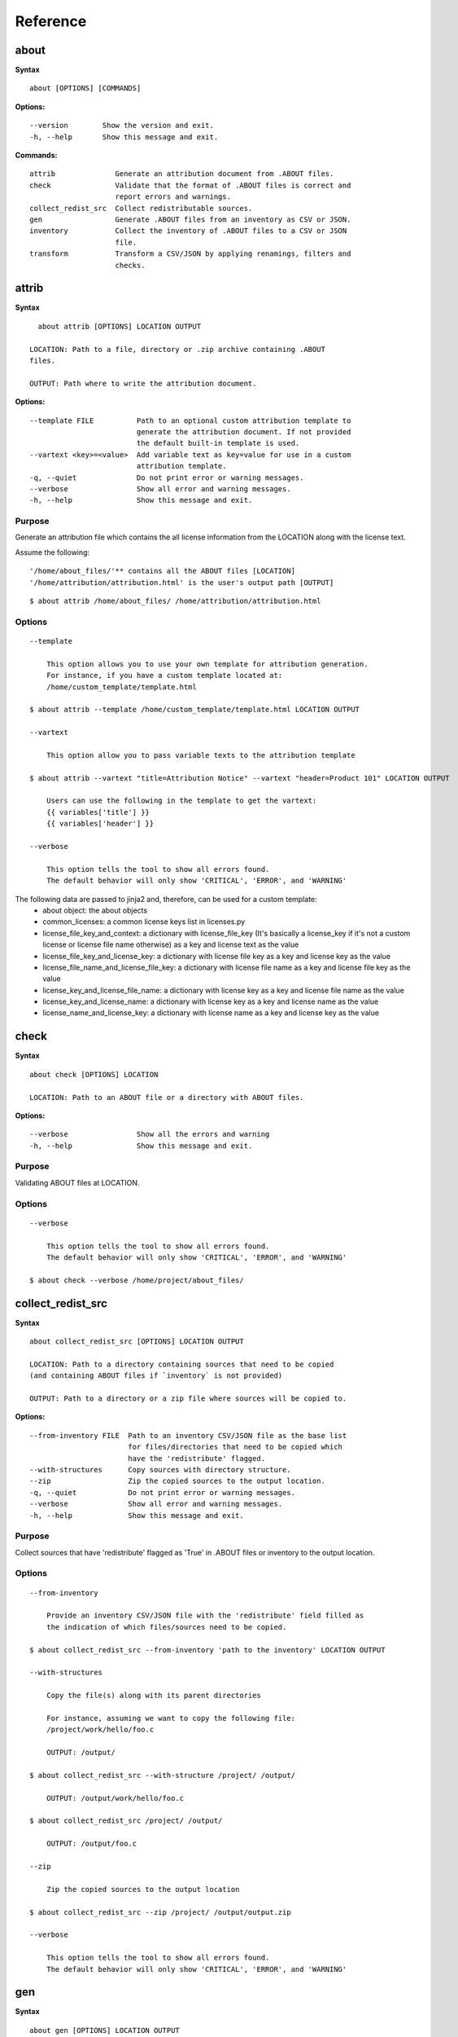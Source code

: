Reference
=========

about
-----

**Syntax**

::

    about [OPTIONS] [COMMANDS]

**Options:**

::

    --version        Show the version and exit.
    -h, --help       Show this message and exit.

**Commands:**

::

  attrib              Generate an attribution document from .ABOUT files.
  check               Validate that the format of .ABOUT files is correct and
                      report errors and warnings.
  collect_redist_src  Collect redistributable sources.
  gen                 Generate .ABOUT files from an inventory as CSV or JSON.
  inventory           Collect the inventory of .ABOUT files to a CSV or JSON
                      file.
  transform           Transform a CSV/JSON by applying renamings, filters and
                      checks.


attrib
------

**Syntax**

::

    about attrib [OPTIONS] LOCATION OUTPUT

  LOCATION: Path to a file, directory or .zip archive containing .ABOUT
  files.

  OUTPUT: Path where to write the attribution document.

**Options:**

::

  --template FILE          Path to an optional custom attribution template to
                           generate the attribution document. If not provided
                           the default built-in template is used.
  --vartext <key>=<value>  Add variable text as key=value for use in a custom
                           attribution template.
  -q, --quiet              Do not print error or warning messages.
  --verbose                Show all error and warning messages.
  -h, --help               Show this message and exit.

Purpose
^^^^^^^
Generate an attribution file which contains the all license information
from the LOCATION along with the license text.

Assume the following:

::

    '/home/about_files/'** contains all the ABOUT files [LOCATION]
    '/home/attribution/attribution.html' is the user's output path [OUTPUT]

::

    $ about attrib /home/about_files/ /home/attribution/attribution.html

Options
^^^^^^^

::

    --template

        This option allows you to use your own template for attribution generation.
        For instance, if you have a custom template located at:
        /home/custom_template/template.html

    $ about attrib --template /home/custom_template/template.html LOCATION OUTPUT

    --vartext

        This option allow you to pass variable texts to the attribution template

    $ about attrib --vartext "title=Attribution Notice" --vartext "header=Product 101" LOCATION OUTPUT

        Users can use the following in the template to get the vartext:
        {{ variables['title'] }}
        {{ variables['header'] }}

    --verbose

        This option tells the tool to show all errors found.
        The default behavior will only show 'CRITICAL', 'ERROR', and 'WARNING'


The following data are passed to jinja2 and, therefore, can be used for a custom template:
 * about object: the about objects
 * common_licenses: a common license keys list in licenses.py
 * license_file_key_and_context: a dictionary with license_file_key (It's basically
   a license_key if it's not a custom license or license file name otherwise) as a key
   and license text as the value
 * license_file_key_and_license_key: a dictionary with license file key as a key
   and license key as the value 
 * license_file_name_and_license_file_key: a dictionary with license file name as
   a key and license file key as the value
 * license_key_and_license_file_name: a dictionary with license key as a key
   and license file name as the value
 * license_key_and_license_name: a dictionary with license key as a key and
   license name as the value
 * license_name_and_license_key: a dictionary with license name as a key and
   license key as the value


check
-----

**Syntax**

::

    about check [OPTIONS] LOCATION

    LOCATION: Path to an ABOUT file or a directory with ABOUT files.

**Options:**

::

    --verbose                Show all the errors and warning
    -h, --help               Show this message and exit.

Purpose
^^^^^^^
Validating ABOUT files at LOCATION.

Options
^^^^^^^

::

    --verbose

        This option tells the tool to show all errors found.
        The default behavior will only show 'CRITICAL', 'ERROR', and 'WARNING'

    $ about check --verbose /home/project/about_files/


collect_redist_src
------------------

**Syntax**

::

    about collect_redist_src [OPTIONS] LOCATION OUTPUT

    LOCATION: Path to a directory containing sources that need to be copied
    (and containing ABOUT files if `inventory` is not provided)

    OUTPUT: Path to a directory or a zip file where sources will be copied to.

**Options:**

::

  --from-inventory FILE  Path to an inventory CSV/JSON file as the base list
                         for files/directories that need to be copied which
                         have the 'redistribute' flagged.
  --with-structures      Copy sources with directory structure.
  --zip                  Zip the copied sources to the output location.
  -q, --quiet            Do not print error or warning messages.
  --verbose              Show all error and warning messages.
  -h, --help             Show this message and exit.

Purpose
^^^^^^^
Collect sources that have 'redistribute' flagged as 'True' in .ABOUT files or inventory to the output location.

Options
^^^^^^^

::

    --from-inventory

        Provide an inventory CSV/JSON file with the 'redistribute' field filled as
        the indication of which files/sources need to be copied.

    $ about collect_redist_src --from-inventory 'path to the inventory' LOCATION OUTPUT

    --with-structures

        Copy the file(s) along with its parent directories

        For instance, assuming we want to copy the following file:
        /project/work/hello/foo.c

        OUTPUT: /output/

    $ about collect_redist_src --with-structure /project/ /output/

        OUTPUT: /output/work/hello/foo.c

    $ about collect_redist_src /project/ /output/

        OUTPUT: /output/foo.c

    --zip

        Zip the copied sources to the output location

    $ about collect_redist_src --zip /project/ /output/output.zip

    --verbose

        This option tells the tool to show all errors found.
        The default behavior will only show 'CRITICAL', 'ERROR', and 'WARNING'


gen
---

**Syntax**

::

    about gen [OPTIONS] LOCATION OUTPUT

    LOCATION: Path to a JSON or CSV inventory file.
    OUTPUT: Path to a directory where ABOUT files are generated.

**Options:**

::

    --android                           Generate MODULE_LICENSE_XXX (XXX will be
                                        replaced by license key) and NOTICE as the same
                                        design as from Android.

    --fetch-license api_url api_key     Fetch licenses data from DejaCode License
                                        Library and create <license>.LICENSE
                                        side-by-side with the generated .ABOUT file.
                                        The following additional options are required:

                                        api_url - URL to the DejaCode License Library
                                        API endpoint

                                        api_key - DejaCode API key
                                        Example syntax:

                                        about gen --fetch-license 'api_url' 'api_key'
    --reference PATH                    Path to a directory with reference license
                                        data and text files.
    -q, --quiet                         Do not print any error/warning.
    --verbose                           Show all the errors and warning.
    -h, --help                          Show this message and exit.

Purpose
^^^^^^^
Given a CSV/JSON inventory, generate ABOUT files in the output location.

Options
^^^^^^^

::

    --android

        Create an empty file named `MODULE_LICENSE_XXX` where `XXX` is the license
        key and create a NOTICE file which these two files follow the design from
        Android Open Source Project.

        The input **must** have the license key information as this is needed to
        create the empty MODULE_LICENSE_XXX

    $ about gen --android LOCATION OUTPUT

    --fetch-license

        Fetch licenses text from a DejaCode API, and create <license>.LICENSE side-by-side
        with the generated .ABOUT file using the data fetched from the DejaCode License Library.

        This option requires 2 parameters:
            api_url - URL to the DJE License Library.
            api_key - Hash key to authenticate yourself in the API.

        In addition, the input needs to have the 'license_expression' field.
        (Please contact nexB to get the api_* value for this feature)

    $ about gen --fetch-license 'api_url' 'api_key' LOCATION OUTPUT

    --reference

        Copy the reference files such as 'license_files' and 'notice_files' to the
        generated location from the specified directory.

        For instance,
        the specified directory, /home/licenses_notices/, contains all the licenses and notices:
        /home/licenses_notices/apache2.LICENSE
        /home/licenses_notices/jquery.js.NOTICE

    $ about gen --reference /home/licenses_notices/ LOCATION OUTPUT

    --verbose

        This option tells the tool to show all errors found.
        The default behavior will only show 'CRITICAL', 'ERROR', and 'WARNING'


inventory
---------

**Syntax**

::

    about inventory [OPTIONS] LOCATION OUTPUT

    LOCATION: Path to an ABOUT file or a directory with ABOUT files.
    OUTPUT: Path to the JSON or CSV inventory file to create.

**Options:**

::

    -f, --format [json|csv]     Set OUTPUT file format.  [default: csv]
    -q, --quiet                 Do not print any error/warning.
    --verbose                   Show all the errors and warning.
    -h, --help                  Show this message and exit.

Purpose
^^^^^^^
Create a JSON or CSV inventory of components from ABOUT files.

Options
^^^^^^^

::

    -f, --format [json|csv]

        Set OUTPUT file format.  [default: csv]

    $ about inventory -f json LOCATION OUTPUT

    --verbose

        This option tells the tool to show all errors found.
        The default behavior will only show 'CRITICAL', 'ERROR', and 'WARNING'


Special Notes
-------------
Multiple licenses support format
^^^^^^^^^^^^^^^^^^^^^^^^^^^^^^^^
The multiple licenses support format for CSV files are separated by line break

+----------------+------+---------------+---------------+----------------------+
| about_resource | name | license_key   | license_name  | license_file         |
+----------------+------+---------------+---------------+----------------------+
| test.tar.xz    | test | | apache-2.0  | | Apache 2.0  | | apache-2.0.LICENSE |
|                |      | | mit         | | MIT License | | mit.LICENSE        |
+----------------+------+---------------+---------------+----------------------+


The cell with the line break must be quoted with double quotes, otherwise there will be errors due to misalignment of the columns. The example above as .csv file will be:

::

    about_resource,name,license_key,license_file
    test.tar.xz,test,apache-2.0,"apache-2.0.LICENSE
    mit","apache-2.0.LICENSE
    mit.LICENSE"
    
The multiple licenses support format for ABOUT files are by "grouping" with the keyword "licenses"

::

    about_resource: test.tar.xz
    name: test
    licenses:
        -   key: apache 2.0
            name: Apache 2.0
            file: apache-2.0.LICENSE
        -   key: mit
            name: MIT License
            file: mit.LICENSE


Multiple license_file support
^^^^^^^^^^^^^^^^^^^^^^^^^^^^^
To support multiple license file for a license, the correct format is to separate by comma

+----------------+------+-----------------+----------------------+
| about_resource | name | license_key     | license_file         |
+----------------+------+-----------------+----------------------+
| test.tar.xz    | test | gpl-2.0         | COPYING, COPYINGv2   |
|                |      |                 |                      |
|                |      | mit             | mit.LICENSE          |
+----------------+------+-----------------+----------------------+


::

    about_resource: test.tar.xz
    name: test
    licenses:
        -   key: gpl-2.0
            name: gpl-2.0
            file: COPYING, COPYING.v2
        -   key: mit
            name: mit
            file: mit.LICENSE

Note that if `license_name` is not provided, the license key will be used as the
license name.

transform
---------

**Syntax**

::

    about transform [OPTIONS] LOCATION OUTPUT

    LOCATION: Path to a CSV/JSON file.
    OUTPUT: Path to CSV/JSON inventory file to create.

**Options:**

::

  -c, --configuration FILE  Path to an optional YAML configuration file. See
                            --help-format for format help.
  --help-format             Show configuration file format help and exit.
  -q, --quiet               Do not print error or warning messages.
  --verbose                 Show all error and warning messages.
  -h, --help                Show this message and exit.

Purpose
^^^^^^^
Transform the CSV/JSON file at LOCATION by applying renamings, filters and checks
and then write a new CSV/JSON to OUTPUT (Format for input and output need to be
the same).

Options
^^^^^^^

::

    -c, --configuration

        Path to an optional YAML configuration file. See--help-format for format help.

    $ about transform -c 'path to the YAML configuration file' LOCATION OUTPUT

    --help-format

        Show configuration file format help and exit.
        This option will print out examples of the the YAML configuration file.

        Keys configuration are: `field_renamings`, `required_fields` and `field_filters`

    $ about transform --help-format

    --verbose

        This option tells the tool to show all errors found.
        The default behavior will only show 'CRITICAL', 'ERROR', and 'WARNING'

Special Notes
-------------
When using the `field_filters` configuration, all the standard required columns
(`about_resource` and `name`) and the user defined `required_fields` need to be included.
